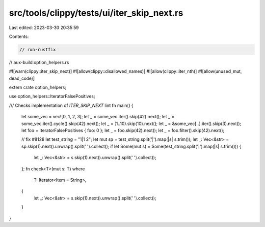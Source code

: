 src/tools/clippy/tests/ui/iter_skip_next.rs
===========================================

Last edited: 2023-03-30 20:35:59

Contents:

.. code-block:: rs

    // run-rustfix
// aux-build:option_helpers.rs

#![warn(clippy::iter_skip_next)]
#![allow(clippy::disallowed_names)]
#![allow(clippy::iter_nth)]
#![allow(unused_mut, dead_code)]

extern crate option_helpers;

use option_helpers::IteratorFalsePositives;

/// Checks implementation of `ITER_SKIP_NEXT` lint
fn main() {
    let some_vec = vec![0, 1, 2, 3];
    let _ = some_vec.iter().skip(42).next();
    let _ = some_vec.iter().cycle().skip(42).next();
    let _ = (1..10).skip(10).next();
    let _ = &some_vec[..].iter().skip(3).next();
    let foo = IteratorFalsePositives { foo: 0 };
    let _ = foo.skip(42).next();
    let _ = foo.filter().skip(42).next();

    // fix #8128
    let test_string = "1|1 2";
    let mut sp = test_string.split('|').map(|s| s.trim());
    let _: Vec<&str> = sp.skip(1).next().unwrap().split(' ').collect();
    if let Some(mut s) = Some(test_string.split('|').map(|s| s.trim())) {
        let _: Vec<&str> = s.skip(1).next().unwrap().split(' ').collect();
    };
    fn check<T>(mut s: T)
    where
        T: Iterator<Item = String>,
    {
        let _: Vec<&str> = s.skip(1).next().unwrap().split(' ').collect();
    }
}


